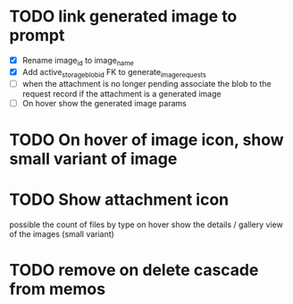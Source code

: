 :PROPERTIES:
:CATEGORY: tmp
:END:

* TODO link generated image to prompt
  - [X] Rename image_id to image_name
  - [X] Add active_storage_blob_id FK to generate_image_requests
  - [ ] when the attachment is no longer pending associate the blob to the
    request record if the attachment is a generated image
  - [ ] On hover show the generated image params
* TODO On hover of image icon, show small variant of image
* TODO Show attachment icon
  possible the count of files by type
  on hover show the details / gallery view of the images (small variant)
* TODO remove on delete cascade from memos
